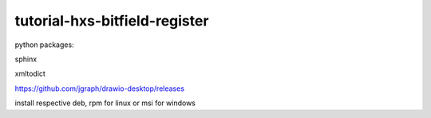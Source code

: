 tutorial-hxs-bitfield-register
==============================


python packages:

sphinx

xmltodict

https://github.com/jgraph/drawio-desktop/releases

install respective deb, rpm for linux or msi for windows
